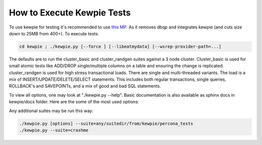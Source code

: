===========================
How to Execute Kewpie Tests
===========================

To use kewpie for testing it's recommended to use `this MP <https://code.launchpad.net/~patrick-crews/percona-xtradb-cluster/qp-integrate/+merge/93648>`_. As it removes dbqp and integrates kewpie (and cuts size down to 25MB from 400+).
To execute tests: 

.. code-block:: bash

   cd kewpie ; ./kewpie.py [--force ] [--libeatmydata] [--wsrep-provider-path=...]
                  
The defaults are to run the cluster_basic and cluster_randgen suites against a 3 node cluster. Cluster_basic is used for small atomic tests like ADD/DROP single/multiple columns on a table and ensuring the change is replicated. cluster_randgen is used for high stress transactional loads.  There are single and multi-threaded variants.  The load is a mix of INSERT/UPDATE/DELETE/SELECT statements.  This includes both regular transactions, single queries, ROLLBACK's and SAVEPOINTs, and a mix of good and bad SQL statements.
               
To view all options, one may look at "./kewpie.py --help".  Basic documentation is also available as sphinx docs in kewpie/docs folder. Here are the some of the most used options:

.. option:: --force 

   Run all tests despite failures (default is to stop test execution on first failure)

.. option:: --libeatmydata 

   Use libeatmydata if installed. This can greatly speed up testing in many cases.  Can be used in conjunction with:

.. option:: --libeatmydata-path to specify where the library is located.

.. option:: --wsrep-provider-path  
   
   By default, we expect / look for it in /usr/lib/galera/libgalera_smm.so (where it ends up via 'make install'...at least on Ubuntu).  If one has an alternate library/location, specify it with this option.

Any additional suites may be run this way: 

.. code-block:: bash

   ./kewpie.py [options] --suite=any/suitedir/from/kewpie/percona_tests
   ./kewpie.py --suite=crashme
